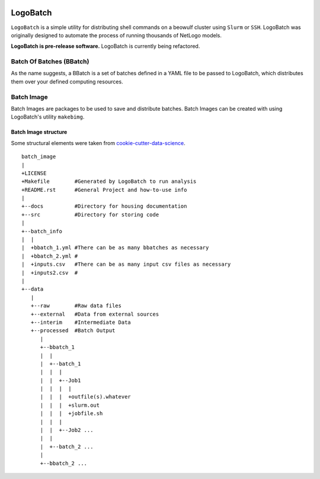 .. image:: https://travis-ci.org/willpatterson/LogoBatch.svg?branch=master
    :target: https://travis-ci.org/willpatterson/LogoBatch

.. image:: https://api.codacy.com/project/badge/Coverage/d2ae03a947f1499486897e6c6f53e36e    
    :target: https://www.codacy.com/app/wpatt2/LogoBatch?utm_source=github.com&amp;utm_medium=referral&amp;utm_content=willpatterson/LogoBatch&amp;utm_campaign=Badge_Coverage


*********
LogoBatch
*********

``LogoBatch`` is a simple utility for distributing shell commands on a beowulf
cluster using ``Slurm`` or ``SSH``. LogoBatch was originally designed to 
automate the process of running thousands of NetLogo models. 

**LogoBatch is pre-release software.**
LogoBatch is currently being refactored.

Batch Of Batches (BBatch)
-------------------------
As the name suggests, a BBatch is a set of batches defined in a YAML file
to be passed to LogoBatch, which distributes them over your defined 
computing resources.

Batch Image
-----------

Batch Images are packages to be used to save and distribute batches. Batch
Images can be created with using LogoBatch's utility ``makebimg``.

Batch Image structure
=====================

Some structural elements were taken from 
`cookie-cutter-data-science <https://github.com/drivendata/cookiecutter-data-science>`_.

::

    batch_image
    |
    +LICENSE
    +Makefile        #Generated by LogoBatch to run analysis
    +README.rst      #General Project and how-to-use info
    |
    +--docs          #Directory for housing documentation
    +--src           #Directory for storing code
    |
    +--batch_info
    |  |
    |  +bbatch_1.yml #There can be as many bbatches as necessary
    |  +bbatch_2.yml #
    |  +inputs.csv   #There can be as many input csv files as necessary
    |  +inputs2.csv  #
    |
    +--data
       |
       +--raw        #Raw data files
       +--external   #Data from external sources
       +--interim    #Intermediate Data
       +--processed  #Batch Output
          |
          +--bbatch_1
          |  |    
          |  +--batch_1
          |  |  |
          |  |  +--Job1
          |  |  |  |
          |  |  |  +outfile(s).whatever 
          |  |  |  +slurm.out
          |  |  |  +jobfile.sh
          |  |  |
          |  |  +--Job2 ...
          |  |  
          |  +--batch_2 ...  
          |
          +--bbatch_2 ...
 

